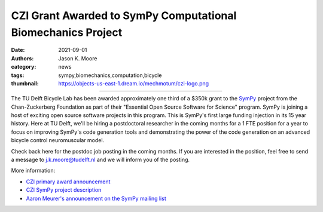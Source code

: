 =============================================================
CZI Grant Awarded to SymPy Computational Biomechanics Project
=============================================================

:date: 2021-09-01
:authors: Jason K. Moore
:category: news
:tags: sympy,biomechanics,computation,bicycle
:thumbnail: https://objects-us-east-1.dream.io/mechmotum/czi-logo.png

.. list-table::
   :class: table
   :width: 41%
   :align: center

   * - |czi-logo|
     - |sympy-logo|

.. |sympy-logo| image:: https://objects-us-east-1.dream.io/mechmotum/sympy-logo.png
   :height: 100px

.. |czi-logo| image:: https://objects-us-east-1.dream.io/mechmotum/czi-logo.png
   :height: 100px

The TU Delft Bicycle Lab has been awarded approximately one third of a $350k
grant to the SymPy_ project from the Chan-Zuckerberg Foundation as part of
their "Essential Open Source Software for Science" program. SymPy is joining a
host of exciting open source software projects in this program. This is SymPy's
first large funding injection in its 15 year history. Here at TU Delft, we'll
be hiring a postdoctoral researcher in the coming months for a 1 FTE position
for a year to focus on improving SymPy's code generation tools and
demonstrating the power of the code generation on an advanced bicycle control
neuromuscular model.

.. _SymPy: https://www.sympy.org

Check back here for the postdoc job posting in the coming months. If you are
interested in the position, feel free to send a message to j.k.moore@tudelft.nl
and we will inform you of the posting.

More information:

- `CZI primary award announcement <https://chanzuckerberg.com/newsroom/czi-awards-16-million-for-foundational-open-source-software-tools-essential-to-biomedicine/>`_
- `CZI SymPy project description <https://chanzuckerberg.com/eoss/proposals/sympy-improving-foundational-open-source-symbolic-mathematics-for-science/>`_
- `Aaron Meurer's announcement on the SymPy mailing list <https://groups.google.com/g/sympy/c/vYsavewGj1w/m/CQKTSznPAgAJ>`_
